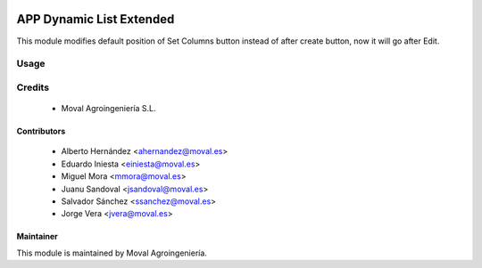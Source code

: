 .. image:: https://img.shields.io/badge/licence-AGPL--3-blue.svg
   :target: http://www.gnu.org/licenses/agpl-3.0-standalone.html
   :alt: License: AGPL-3

=========================
APP Dynamic List Extended
=========================

This module modifies default position of Set Columns button instead of after
create button, now it will go after Edit.

Usage
=====

Credits
=======

 * Moval Agroingeniería S.L.

Contributors
------------

 * Alberto Hernández <ahernandez@moval.es>
 * Eduardo Iniesta <einiesta@moval.es>
 * Miguel Mora <mmora@moval.es>
 * Juanu Sandoval <jsandoval@moval.es>
 * Salvador Sánchez <ssanchez@moval.es>
 * Jorge Vera <jvera@moval.es>

Maintainer
----------

.. image:: https://services.moval.es/static/images/logo_moval_small.png
   :target: http://moval.es
   :alt: Moval Agroingeniería

This module is maintained by Moval Agroingeniería.

